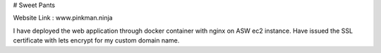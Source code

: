 # Sweet Pants

Website Link : www.pinkman.ninja

I have deployed the web application through docker container with nginx on ASW ec2 instance. Have issued the SSL certificate with lets encrypt for my custom domain name.
